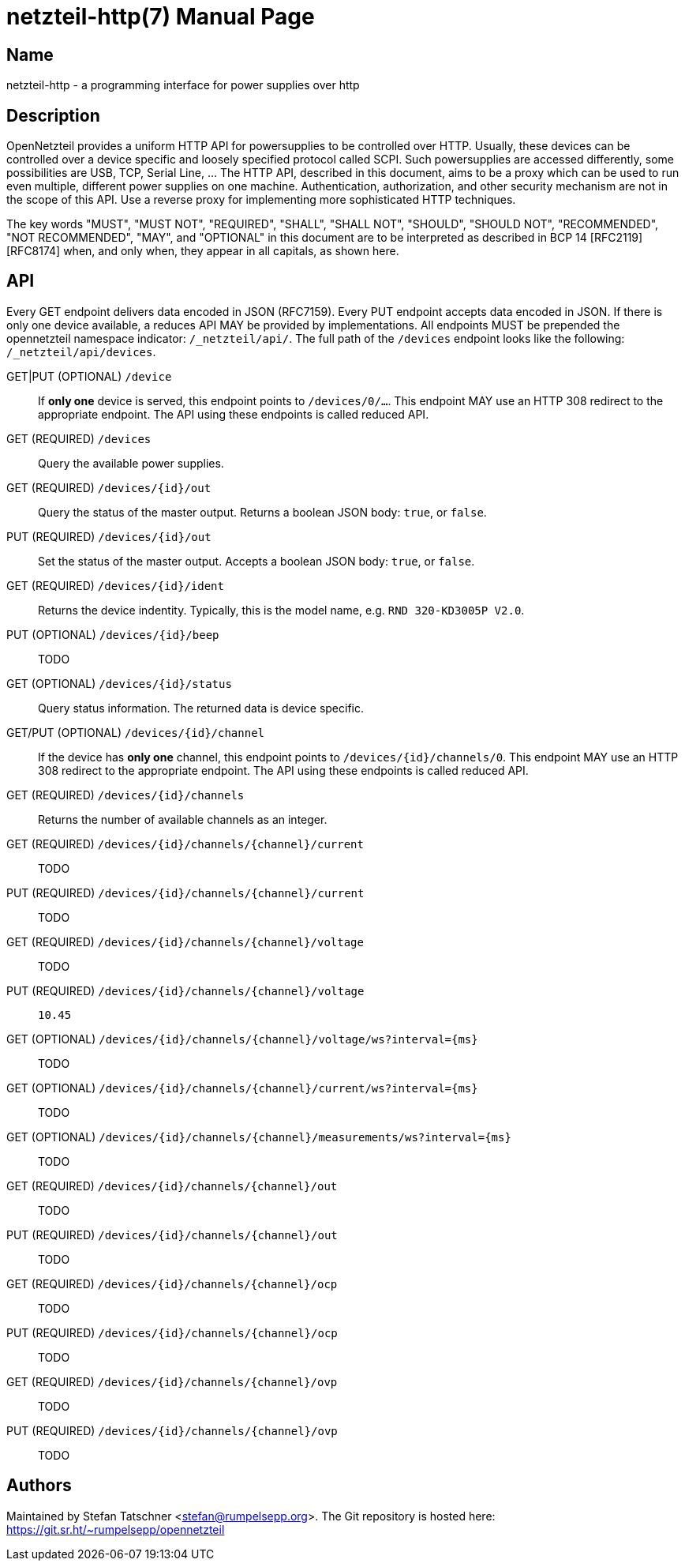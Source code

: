 = netzteil-http(7)
:doctype:    manpage
:man source: opennetzteil

== Name

netzteil-http - a programming interface for power supplies over http

== Description

OpenNetzteil provides a uniform HTTP API for powersupplies to be controlled over HTTP.
Usually, these devices can be controlled over a device specific and loosely specified protocol called SCPI.
Such powersupplies are accessed differently, some possibilities are USB, TCP, Serial Line, …
The HTTP API, described in this document, aims to be a proxy which can be used to run even multiple, different power supplies on one machine.
Authentication, authorization, and other security mechanism are not in the scope of this API.
Use a reverse proxy for implementing more sophisticated HTTP techniques.

The key words "MUST", "MUST NOT", "REQUIRED", "SHALL", "SHALL NOT", "SHOULD", "SHOULD NOT", "RECOMMENDED", "NOT RECOMMENDED", "MAY", and "OPTIONAL" in this document are to be interpreted as described in BCP 14 [RFC2119] [RFC8174] when, and only when, they appear in all capitals, as shown here.

== API

Every GET endpoint delivers data encoded in JSON (RFC7159).
Every PUT endpoint accepts data encoded in JSON.
If there is only one device available, a reduces API MAY be provided by implementations.
All endpoints MUST be prepended the opennetzteil namespace indicator: `/_netzteil/api/`.
The full path of the `/devices` endpoint looks like the following: `/_netzteil/api/devices`.

GET|PUT (OPTIONAL) `/device`::
    If **only one** device is served, this endpoint points to `/devices/0/…`.
    This endpoint MAY use an HTTP 308 redirect to the appropriate endpoint.
    The API using these endpoints is called reduced API.

GET (REQUIRED) `/devices`::
    Query the available power supplies.

GET (REQUIRED) `/devices/{id}/out`::
    Query the status of the master output.
    Returns a boolean JSON body: `true`, or `false`.

PUT (REQUIRED) `/devices/{id}/out`::
    Set the status of the master output.
    Accepts a boolean JSON body: `true`, or `false`.

GET (REQUIRED) `/devices/{id}/ident`::
    Returns the device indentity.
    Typically, this is the model name, e.g. `RND 320-KD3005P V2.0`.

PUT (OPTIONAL) `/devices/{id}/beep`::
    TODO

GET (OPTIONAL) `/devices/{id}/status`::
    Query status information.
    The returned data is device specific.

GET/PUT (OPTIONAL) `/devices/{id}/channel`::
    If the device has *only one* channel, this endpoint points to `/devices/{id}/channels/0`.
    This endpoint MAY use an HTTP 308 redirect to the appropriate endpoint.
    The API using these endpoints is called reduced API.

GET (REQUIRED) `/devices/{id}/channels`::
    Returns the number of available channels as an integer.

GET (REQUIRED) `/devices/{id}/channels/{channel}/current`::
    TODO

PUT (REQUIRED) `/devices/{id}/channels/{channel}/current`::
    TODO

GET (REQUIRED) `/devices/{id}/channels/{channel}/voltage`::
    TODO

PUT (REQUIRED) `/devices/{id}/channels/{channel}/voltage`::
    `10.45`

GET (OPTIONAL) `/devices/{id}/channels/{channel}/voltage/ws?interval={ms}`::
    TODO

GET (OPTIONAL) `/devices/{id}/channels/{channel}/current/ws?interval={ms}`::
    TODO

GET (OPTIONAL) `/devices/{id}/channels/{channel}/measurements/ws?interval={ms}`::
    TODO

GET (REQUIRED) `/devices/{id}/channels/{channel}/out`::
    TODO

PUT (REQUIRED) `/devices/{id}/channels/{channel}/out`::
    TODO

GET (REQUIRED) `/devices/{id}/channels/{channel}/ocp`::
    TODO

PUT (REQUIRED) `/devices/{id}/channels/{channel}/ocp`::
    TODO

GET (REQUIRED) `/devices/{id}/channels/{channel}/ovp`::
    TODO

PUT (REQUIRED) `/devices/{id}/channels/{channel}/ovp`::
    TODO

== Authors

Maintained by Stefan Tatschner <stefan@rumpelsepp.org>.
The Git repository is hosted here: https://git.sr.ht/~rumpelsepp/opennetzteil
